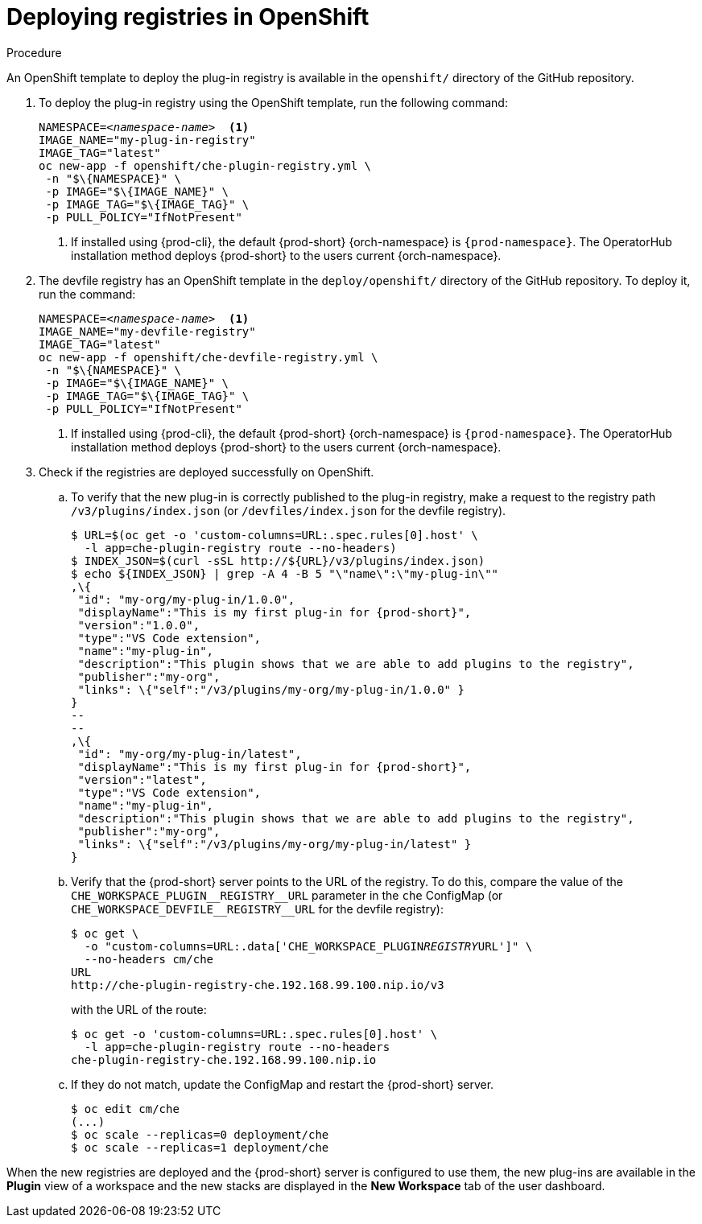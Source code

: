 // deploying-the-registries

[id="deploying-registries-in-openshift_{context}"]
= Deploying registries in OpenShift

.Procedure

An OpenShift template to deploy the plug-in registry is available in the `openshift/` directory of the GitHub repository.

. To deploy the plug-in registry using the OpenShift template, run the following command:
+
[subs="+quotes"]
----
NAMESPACE=__<namespace-name>__  <1>
IMAGE_NAME="my-plug-in-registry"
IMAGE_TAG="latest"
oc new-app -f openshift/che-plugin-registry.yml \
 -n "$\{NAMESPACE}" \
 -p IMAGE="$\{IMAGE_NAME}" \
 -p IMAGE_TAG="$\{IMAGE_TAG}" \
 -p PULL_POLICY="IfNotPresent"
----
<1> If installed using {prod-cli}, the default {prod-short} {orch-namespace} is `{prod-namespace}`. The OperatorHub installation method deploys {prod-short} to the users current {orch-namespace}.

. The devfile registry has an OpenShift template in the `deploy/openshift/` directory of the GitHub repository. To deploy it, run the command:
+
[subs="+quotes"]
----
NAMESPACE=__<namespace-name>__  <1>
IMAGE_NAME="my-devfile-registry"
IMAGE_TAG="latest"
oc new-app -f openshift/che-devfile-registry.yml \
 -n "$\{NAMESPACE}" \
 -p IMAGE="$\{IMAGE_NAME}" \
 -p IMAGE_TAG="$\{IMAGE_TAG}" \
 -p PULL_POLICY="IfNotPresent"
----
<1> If installed using {prod-cli}, the default {prod-short} {orch-namespace} is `{prod-namespace}`. The OperatorHub installation method deploys {prod-short} to the users current {orch-namespace}.

. Check if the registries are deployed successfully on OpenShift.

.. To verify that the new plug-in is correctly published to the plug-in registry, make a request to the registry path `/v3/plugins/index.json` (or `/devfiles/index.json` for the devfile registry).
+
[subs="+quotes,+attributes"]
----
$ URL=$(oc get -o 'custom-columns=URL:.spec.rules[0].host' \
  -l app=che-plugin-registry route --no-headers)
$ INDEX_JSON=$(curl -sSL http://$\{URL}/v3/plugins/index.json)
$ echo $\{INDEX_JSON} | grep -A 4 -B 5 "\"name\":\"my-plug-in\""
,\{
 "id": "my-org/my-plug-in/1.0.0",
 "displayName":"This is my first plug-in for {prod-short}",
 "version":"1.0.0",
 "type":"VS Code extension",
 "name":"my-plug-in",
 "description":"This plugin shows that we are able to add plugins to the registry",
 "publisher":"my-org",
 "links": \{"self":"/v3/plugins/my-org/my-plug-in/1.0.0" }
}
--
--
,\{
 "id": "my-org/my-plug-in/latest",
 "displayName":"This is my first plug-in for {prod-short}",
 "version":"latest",
 "type":"VS Code extension",
 "name":"my-plug-in",
 "description":"This plugin shows that we are able to add plugins to the registry",
 "publisher":"my-org",
 "links": \{"self":"/v3/plugins/my-org/my-plug-in/latest" }
}
----

.. Verify that the {prod-short} server points to the URL of the registry. To do this, compare the value of the `pass:[CHE_WORKSPACE_PLUGIN__REGISTRY__URL]` parameter in the `che` ConfigMap (or `pass:[CHE_WORKSPACE_DEVFILE__REGISTRY__URL]` for the devfile registry):
+
[subs="+quotes,+attributes"]
----
$ oc get \
  -o "custom-columns=URL:.data['CHE_WORKSPACE_PLUGIN__REGISTRY__URL']" \
  --no-headers cm/che
URL
http://che-plugin-registry-che.192.168.99.100.nip.io/v3
----
+
with the URL of the route:
+
[subs="+quotes,+attributes"]
----
$ oc get -o 'custom-columns=URL:.spec.rules[0].host' \
  -l app=che-plugin-registry route --no-headers
che-plugin-registry-che.192.168.99.100.nip.io
----

.. If they do not match, update the ConfigMap and restart the {prod-short} server.
+
[subs="+quotes,+attributes"]
----
$ oc edit cm/che
(...)
$ oc scale --replicas=0 deployment/che
$ oc scale --replicas=1 deployment/che
----

When the new registries are deployed and the {prod-short} server is configured to use them, the new plug-ins are available in the *Plugin* view of a workspace and the new stacks are displayed in the *New Workspace* tab of the user dashboard.
